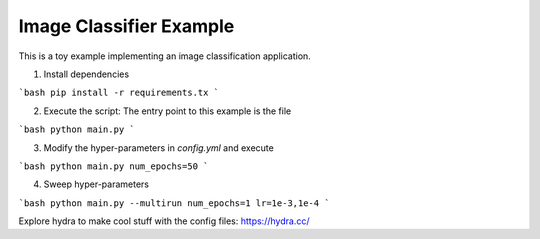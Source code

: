 Image Classifier Example
========================

This is a toy example implementing an image classification application.

1. Install dependencies

```bash
pip install -r requirements.tx
```

2. Execute the script: The entry point to this example is the file

```bash
python main.py
```

3. Modify the hyper-parameters in `config.yml` and execute

```bash
python main.py num_epochs=50
```

4. Sweep hyper-parameters

```bash
python main.py --multirun num_epochs=1 lr=1e-3,1e-4
```

Explore hydra to make cool stuff with the config files: https://hydra.cc/